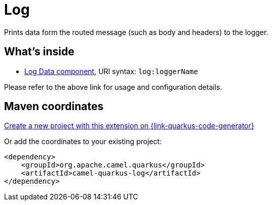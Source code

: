 // Do not edit directly!
// This file was generated by camel-quarkus-maven-plugin:update-extension-doc-page
[id="extensions-log"]
= Log
:page-aliases: extensions/log.adoc
:linkattrs:
:cq-artifact-id: camel-quarkus-log
:cq-native-supported: true
:cq-status: Stable
:cq-status-deprecation: Stable
:cq-description: Prints data form the routed message (such as body and headers) to the logger.
:cq-deprecated: false
:cq-jvm-since: 0.0.1
:cq-native-since: 0.0.1

ifeval::[{doc-show-badges} == true]
[.badges]
[.badge-key]##JVM since##[.badge-supported]##0.0.1## [.badge-key]##Native since##[.badge-supported]##0.0.1##
endif::[]

Prints data form the routed message (such as body and headers) to the logger.

[id="extensions-log-whats-inside"]
== What's inside

* xref:{cq-camel-components}::log-component.adoc[Log Data component], URI syntax: `log:loggerName`

Please refer to the above link for usage and configuration details.

[id="extensions-log-maven-coordinates"]
== Maven coordinates

https://{link-quarkus-code-generator}/?extension-search=camel-quarkus-log[Create a new project with this extension on {link-quarkus-code-generator}, window="_blank"]

Or add the coordinates to your existing project:

[source,xml]
----
<dependency>
    <groupId>org.apache.camel.quarkus</groupId>
    <artifactId>camel-quarkus-log</artifactId>
</dependency>
----
ifeval::[{doc-show-user-guide-link} == true]
Check the xref:user-guide/index.adoc[User guide] for more information about writing Camel Quarkus applications.
endif::[]
